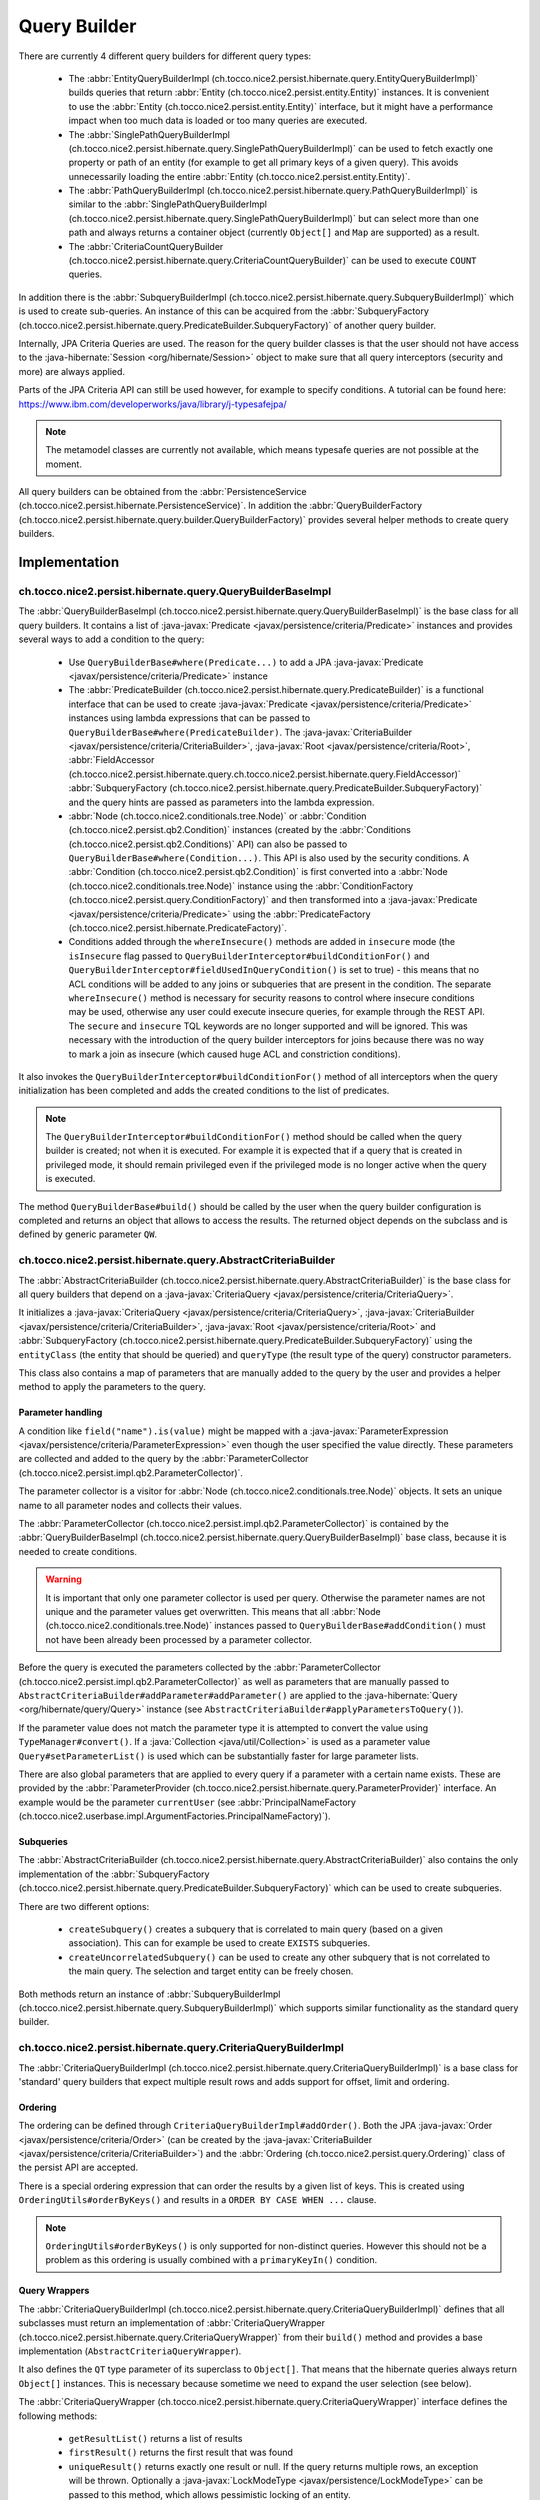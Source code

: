 .. _query_builder:

Query Builder
=============

There are currently 4 different query builders for different query types:

    * The :abbr:`EntityQueryBuilderImpl (ch.tocco.nice2.persist.hibernate.query.EntityQueryBuilderImpl)` builds queries that
      return :abbr:`Entity (ch.tocco.nice2.persist.entity.Entity)` instances. It is convenient to use the :abbr:`Entity (ch.tocco.nice2.persist.entity.Entity)`
      interface, but it might have a performance impact when too much data is loaded or too many queries are executed.
    * The :abbr:`SinglePathQueryBuilderImpl (ch.tocco.nice2.persist.hibernate.query.SinglePathQueryBuilderImpl)` can be used to
      fetch exactly one property or path of an entity (for example to get all primary keys of a given query). This avoids
      unnecessarily loading the entire :abbr:`Entity (ch.tocco.nice2.persist.entity.Entity)`.
    * The :abbr:`PathQueryBuilderImpl (ch.tocco.nice2.persist.hibernate.query.PathQueryBuilderImpl)` is similar to the :abbr:`SinglePathQueryBuilderImpl (ch.tocco.nice2.persist.hibernate.query.SinglePathQueryBuilderImpl)`
      but can select more than one path and always returns a container object (currently ``Object[]`` and ``Map`` are supported)  as a result.
    * The :abbr:`CriteriaCountQueryBuilder (ch.tocco.nice2.persist.hibernate.query.CriteriaCountQueryBuilder)` can be
      used to execute ``COUNT`` queries.

In addition there is the :abbr:`SubqueryBuilderImpl (ch.tocco.nice2.persist.hibernate.query.SubqueryBuilderImpl)` which is used
to create sub-queries. An instance of this can be acquired from the :abbr:`SubqueryFactory (ch.tocco.nice2.persist.hibernate.query.PredicateBuilder.SubqueryFactory)`
of another query builder.

Internally, JPA Criteria Queries are used. The reason for the query builder
classes is that the user should not have access to the :java-hibernate:`Session <org/hibernate/Session>` object to make
sure that all query interceptors (security and more) are always applied.

Parts of the JPA Criteria API can still be used however, for example to specify conditions.
A tutorial can be found here: https://www.ibm.com/developerworks/java/library/j-typesafejpa/

.. note::
    The metamodel classes are currently not available, which means typesafe queries are not possible
    at the moment.

All query builders can be obtained from the :abbr:`PersistenceService (ch.tocco.nice2.persist.hibernate.PersistenceService)`.
In addition the :abbr:`QueryBuilderFactory (ch.tocco.nice2.persist.hibernate.query.builder.QueryBuilderFactory)` provides
several helper methods to create query builders.

Implementation
--------------

ch.tocco.nice2.persist.hibernate.query.QueryBuilderBaseImpl
^^^^^^^^^^^^^^^^^^^^^^^^^^^^^^^^^^^^^^^^^^^^^^^^^^^^^^^^^^^

The :abbr:`QueryBuilderBaseImpl (ch.tocco.nice2.persist.hibernate.query.QueryBuilderBaseImpl)` is the base class for all query
builders.
It contains a list of :java-javax:`Predicate <javax/persistence/criteria/Predicate>` instances and provides several ways to add a
condition to the query:

    * Use ``QueryBuilderBase#where(Predicate...)`` to add a JPA :java-javax:`Predicate <javax/persistence/criteria/Predicate>` instance
    * The :abbr:`PredicateBuilder (ch.tocco.nice2.persist.hibernate.query.PredicateBuilder)` is a functional interface that
      can be used to create :java-javax:`Predicate <javax/persistence/criteria/Predicate>` instances using lambda expressions
      that can be passed to ``QueryBuilderBase#where(PredicateBuilder)``. The :java-javax:`CriteriaBuilder <javax/persistence/criteria/CriteriaBuilder>`,
      :java-javax:`Root <javax/persistence/criteria/Root>`, :abbr:`FieldAccessor (ch.tocco.nice2.persist.hibernate.query.ch.tocco.nice2.persist.hibernate.query.FieldAccessor)` :abbr:`SubqueryFactory (ch.tocco.nice2.persist.hibernate.query.PredicateBuilder.SubqueryFactory)`
      and the query hints are passed as parameters into the lambda expression.
    * :abbr:`Node (ch.tocco.nice2.conditionals.tree.Node)` or :abbr:`Condition (ch.tocco.nice2.persist.qb2.Condition)` instances (created by the :abbr:`Conditions (ch.tocco.nice2.persist.qb2.Conditions)` API)
      can also be passed to ``QueryBuilderBase#where(Condition...)``. This API is also used by the security conditions.
      A :abbr:`Condition (ch.tocco.nice2.persist.qb2.Condition)` is first converted into a :abbr:`Node (ch.tocco.nice2.conditionals.tree.Node)`
      instance using the :abbr:`ConditionFactory (ch.tocco.nice2.persist.query.ConditionFactory)` and then transformed into a
      :java-javax:`Predicate <javax/persistence/criteria/Predicate>` using the :abbr:`PredicateFactory (ch.tocco.nice2.persist.hibernate.PredicateFactory)`.
    * Conditions added through the ``whereInsecure()`` methods are added in ``insecure`` mode (the ``isInsecure`` flag passed to ``QueryBuilderInterceptor#buildConditionFor()``
      and ``QueryBuilderInterceptor#fieldUsedInQueryCondition()`` is set to true) - this means that no ACL conditions will be added to any joins or subqueries that are present in the condition.
      The separate ``whereInsecure()`` method is necessary for security reasons to control where insecure conditions may be used, otherwise
      any user could execute insecure queries, for example through the REST API.
      The ``secure`` and ``insecure`` TQL keywords are no longer supported and will be ignored. This was necessary with the introduction of the
      query builder interceptors for joins because there was no way to mark a join as insecure (which caused huge ACL and constriction conditions).

It also invokes the ``QueryBuilderInterceptor#buildConditionFor()`` method of all interceptors when
the query initialization has been completed and adds the created conditions to the list of predicates.

.. note::
    The ``QueryBuilderInterceptor#buildConditionFor()`` method should be called when the query builder is created; not when it is executed. For example it is expected
    that if a query that is created in privileged mode, it should remain privileged even if the privileged mode is no longer active
    when the query is executed.

The method ``QueryBuilderBase#build()`` should be called by the user when the query builder configuration is completed
and returns an object that allows to access the results. The returned object depends on the subclass and is defined by
generic parameter ``QW``.

ch.tocco.nice2.persist.hibernate.query.AbstractCriteriaBuilder
^^^^^^^^^^^^^^^^^^^^^^^^^^^^^^^^^^^^^^^^^^^^^^^^^^^^^^^^^^^^^^

The :abbr:`AbstractCriteriaBuilder (ch.tocco.nice2.persist.hibernate.query.AbstractCriteriaBuilder)` is the base class
for all query builders that depend on a :java-javax:`CriteriaQuery <javax/persistence/criteria/CriteriaQuery>`.

It initializes a :java-javax:`CriteriaQuery <javax/persistence/criteria/CriteriaQuery>`, :java-javax:`CriteriaBuilder <javax/persistence/criteria/CriteriaBuilder>`,
:java-javax:`Root <javax/persistence/criteria/Root>` and :abbr:`SubqueryFactory (ch.tocco.nice2.persist.hibernate.query.PredicateBuilder.SubqueryFactory)`
using the ``entityClass`` (the entity that should be queried) and ``queryType`` (the result type of the query) constructor parameters.

This class also contains a map of parameters that are manually added to the query by the user and provides a helper method
to apply the parameters to the query.

Parameter handling
~~~~~~~~~~~~~~~~~~

A condition like ``field("name").is(value)`` might be mapped with a :java-javax:`ParameterExpression <javax/persistence/criteria/ParameterExpression>`
even though the user specified the value directly. These parameters are collected and added to the query by the :abbr:`ParameterCollector (ch.tocco.nice2.persist.impl.qb2.ParameterCollector)`.

The parameter collector is a visitor for :abbr:`Node (ch.tocco.nice2.conditionals.tree.Node)` objects. It sets an unique
name to all parameter nodes and collects their values.

The :abbr:`ParameterCollector (ch.tocco.nice2.persist.impl.qb2.ParameterCollector)` is contained by the :abbr:`QueryBuilderBaseImpl (ch.tocco.nice2.persist.hibernate.query.QueryBuilderBaseImpl)`
base class, because it is needed to create conditions.

.. warning::
    It is important that only one parameter collector is used per query. Otherwise the parameter names are not unique and
    the parameter values get overwritten. This means that all :abbr:`Node (ch.tocco.nice2.conditionals.tree.Node)` instances
    passed to ``QueryBuilderBase#addCondition()`` must not have been already been processed by a parameter collector.

Before the query is executed the parameters collected by the :abbr:`ParameterCollector (ch.tocco.nice2.persist.impl.qb2.ParameterCollector)`
as well as parameters that are manually passed to ``AbstractCriteriaBuilder#addParameter#addParameter()`` are applied to the
:java-hibernate:`Query <org/hibernate/query/Query>` instance (see ``AbstractCriteriaBuilder#applyParametersToQuery()``).

If the parameter value does not match the parameter type it is attempted to convert the value using ``TypeManager#convert()``.
If a :java:`Collection <java/util/Collection>` is used as a parameter value ``Query#setParameterList()`` is used which can be
substantially faster for large parameter lists.

There are also global parameters that are applied to every query if a parameter with a certain name exists.
These are provided by the :abbr:`ParameterProvider (ch.tocco.nice2.persist.hibernate.query.ParameterProvider)` interface.
An example would be the parameter ``currentUser`` (see :abbr:`PrincipalNameFactory (ch.tocco.nice2.userbase.impl.ArgumentFactories.PrincipalNameFactory)`).

Subqueries
~~~~~~~~~~

The :abbr:`AbstractCriteriaBuilder (ch.tocco.nice2.persist.hibernate.query.AbstractCriteriaBuilder)` also contains the
only implementation of the :abbr:`SubqueryFactory (ch.tocco.nice2.persist.hibernate.query.PredicateBuilder.SubqueryFactory)`
which can be used to create subqueries.

There are two different options:

    * ``createSubquery()`` creates a subquery that is correlated to main query (based on a given association). This can for example be used
      to create ``EXISTS`` subqueries.
    * ``createUncorrelatedSubquery()`` can be used to create any other subquery that is not correlated to the main query. The selection and
      target entity can be freely chosen.

Both methods return an instance of :abbr:`SubqueryBuilderImpl (ch.tocco.nice2.persist.hibernate.query.SubqueryBuilderImpl)` which supports
similar functionality as the standard query builder.

ch.tocco.nice2.persist.hibernate.query.CriteriaQueryBuilderImpl
^^^^^^^^^^^^^^^^^^^^^^^^^^^^^^^^^^^^^^^^^^^^^^^^^^^^^^^^^^^^^^^

The :abbr:`CriteriaQueryBuilderImpl (ch.tocco.nice2.persist.hibernate.query.CriteriaQueryBuilderImpl)` is a base class for
'standard' query builders that expect multiple result rows and adds support for offset, limit and ordering.

Ordering
~~~~~~~~
The ordering can be defined through ``CriteriaQueryBuilderImpl#addOrder()``. Both the JPA :java-javax:`Order <javax/persistence/criteria/Order>`
(can be created by the :java-javax:`CriteriaBuilder <javax/persistence/criteria/CriteriaBuilder>`)
and the :abbr:`Ordering (ch.tocco.nice2.persist.query.Ordering)` class of the persist API are accepted.

There is a special ordering expression that can order the results by a given list of keys.
This is created using ``OrderingUtils#orderByKeys()`` and results in a ``ORDER BY CASE WHEN ...`` clause.

.. note::

    ``OrderingUtils#orderByKeys()`` is only supported for non-distinct queries. However this should not be a problem
    as this ordering is usually combined with a ``primaryKeyIn()`` condition.

Query Wrappers
~~~~~~~~~~~~~~
The :abbr:`CriteriaQueryBuilderImpl (ch.tocco.nice2.persist.hibernate.query.CriteriaQueryBuilderImpl)` defines that all
subclasses must return an implementation of :abbr:`CriteriaQueryWrapper (ch.tocco.nice2.persist.hibernate.query.CriteriaQueryWrapper)`
from their ``build()`` method and provides a base implementation (``AbstractCriteriaQueryWrapper``).

It also defines the ``QT`` type parameter of its superclass to ``Object[]``. That means that the hibernate queries always
return ``Object[]`` instances. This is necessary because sometime we need to expand the user selection (see below).

The :abbr:`CriteriaQueryWrapper (ch.tocco.nice2.persist.hibernate.query.CriteriaQueryWrapper)` interface defines the
following methods:

    * ``getResultList()`` returns a list of results
    * ``firstResult()`` returns the first result that was found
    * ``uniqueResult()`` returns exactly one result or null. If the query returns multiple rows, an exception will be thrown.
      Optionally a :java-javax:`LockModeType <javax/persistence/LockModeType>` can be passed to this method, which allows
      pessimistic locking of an entity.

``firstResult()`` and  ``uniqueResult()`` will throw an exception if no result was found. However there are
``firstResultOptional()`` and  ``uniqueResultOptional()`` methods for the case when a result is not required.

    * ``distinct()`` to configure if the query should be executed with the ``DISTINCT`` keyword. The default is true.

.. note::
    Because a join in TQL is always a ``LEFT JOIN`` all standard queries need to be executed ``DISTINCT``
    to avoid duplicate results.
    However some :java-javax:`LockModeType <javax/persistence/LockModeType>` cause a ``SELECT FOR UPDATE`` which does not support
    distinct queries. In that case, distinct queries need to be manually disabled by calling ``distinct(false)``.

AbstractCriteriaQueryWrapper
````````````````````````````

The :abbr:`AbstractCriteriaQueryWrapper (ch.tocco.nice2.persist.hibernate.query.CriteriaQueryBuilderImpl.AbstractCriteriaQueryWrapper)`
is the base implementation of :abbr:`CriteriaQueryWrapper (ch.tocco.nice2.persist.hibernate.query.CriteriaQueryWrapper)` and provides
the following functionality:

It requires a transformation :java:`Function <java/util/function/Function>` which converts a result row (which is always
an ``Object[]``) into the desired target type (subclasses must override ``createMapperFunction()``).

When ``getResultList()`` is called, the following steps are taken:

    * The final ordering clause is created: If no explicit ordering is defined for the query, the default ordering defined in the entity model is used.
      In addition, the primary key is always added as the last sorting parameter (unless it already is part of the sorting clause).
      This is necessary to guarantee a consistent ordering when ``LIMIT`` or ``OFFSET`` is used (otherwise the order might be
      partially random if there are many rows with same value in the order column).
    * The final :java-javax:`Selection <javax/persistence/criteria/Selection>` of the query is determined: The user defined selection
      is provided by the subclass (abstract method ``getSelection()``), however it might have to be expanded:

      According to the SQL Standard all columns that are part of the ``ORDER BY`` clause must also be part of the select clause
      if it is a ``DISTINCT`` query.
      The missing columns are automatically added to the selection (``expandSelection(List<Order> order)``)
      and are removed again before the results are processed (``unwrapResults(List<Object[]> results)``).

      If a ``SELECT CASE`` expression is used in the ordering clause, it also needs to be added to the selection. However in this case
      the ``ORDER BY`` expression needs to be replaced with a literal reference to the selection (``ORDER BY 1`` for example),
      otherwise PostgreSQL does not recognize that both of these expressions are the same. Since by default all literals
      will be rendered as parameters we need to explicitly use ``CriteriaBuilderWrapper#inlineLiteral()`` that uses an
      :abbr:`InlineLiteralExpression (ch.tocco.nice2.persist.hibernate.InlineLiteralExpression)` which overrides the
      default :java-hibernate:`LiteralHandlingMode <org/hibernate/query/criteria/LiteralHandlingMode>` to ``AUTO`` (we do
      not use ``INLINE`` to make sure that strings are never inlined, as this would be an SQL injection risk).

      Due to a bug in hibernate an array selection of size 1 is not returned as array. As this breaks our code we
      add a dummy selection (the literal '1') if the the selection size is 1.

    * The :java-javax:`CriteriaQuery <javax/persistence/criteria/CriteriaQuery>` is then converted into a :java-hibernate:`Query <org/hibernate/query/Query>` and
      selection, conditions, ordering and parameters are applied.
    * The query is then executed and the results returned after they have been processed by the transformation function (see above).

``uniqueResult()`` works similarly, but as we expect only one result, we do not have to worry about the ordering clause.

ch.tocco.nice2.persist.hibernate.query.EntityQueryBuilderImpl
^^^^^^^^^^^^^^^^^^^^^^^^^^^^^^^^^^^^^^^^^^^^^^^^^^^^^^^^^^^^^

The :abbr:`EntityQueryBuilderImpl (ch.tocco.nice2.persist.hibernate.query.EntityQueryBuilderImpl)` is an implementation
that queries for :abbr:`Entity (ch.tocco.nice2.persist.entity.Entity)` instances.

It defines the :java-javax:`Root <javax/persistence/criteria/Root>` as the selection of the query and the mapping function
simply casts the first element of the result array into an :abbr:`Entity (ch.tocco.nice2.persist.entity.Entity)`.

ch.tocco.nice2.persist.hibernate.query.AbstractPathQueryBuilder
^^^^^^^^^^^^^^^^^^^^^^^^^^^^^^^^^^^^^^^^^^^^^^^^^^^^^^^^^^^^^^^

The :abbr:`AbstractPathQueryBuilder (ch.tocco.nice2.persist.hibernate.query.AbstractPathQueryBuilder)` is a base class
for query builders that use a :abbr:`CustomSelection (ch.tocco.nice2.persist.hibernate.query.selection.CustomSelection)`.
This means that they do not return entity instances, but only certain paths.

It provides a method called ``clearSelection()`` that re-initializes the selection. However this method cannot remove joins that
were created by the previous selection and is used internally only.

This class also provides the :abbr:`CriteriaQueryWrapper (ch.tocco.nice2.persist.hibernate.query.CriteriaQueryWrapper)` implementation
for its subclasses: :abbr:`CustomSelectionCriteriaQueryWrapper (ch.tocco.nice2.persist.hibernate.query.AbstractPathQueryBuilder.CustomSelectionCriteriaQueryWrapper)`.
``getSelection()`` returns the selection created by ``CustomSelection#toJpaSelection()``.

It provides a protected method ``mapResults()`` that initializes the result structure and processes the query results using ``CustomSelection#mapResults()``.
This is necessary because the :abbr:`CustomSelection (ch.tocco.nice2.persist.hibernate.query.selection.CustomSelection)`
may add additional paths (for internal processing) and some paths need to evaluated in an additional query (to-many paths for example).

ch.tocco.nice2.persist.hibernate.query.SinglePathQueryBuilderImpl
^^^^^^^^^^^^^^^^^^^^^^^^^^^^^^^^^^^^^^^^^^^^^^^^^^^^^^^^^^^^^^^^^

The :abbr:`SinglePathQueryBuilderImpl (ch.tocco.nice2.persist.hibernate.query.SinglePathQueryBuilderImpl)` can be used to
query for exactly one path of an entity. The constructor takes a ``Class<T>`` parameter which defines the return type
of the query.

The ``setPath(String)`` method needs to be called to define which path should be selected.
It is verified if the selected path matches the return type, otherwise an exception will be thrown.

An exception is also thrown if ``setPath(String)`` is never called.

It returns a :abbr:`CustomSelectionCriteriaQueryWrapper (ch.tocco.nice2.persist.hibernate.query.AbstractPathQueryBuilder.CustomSelectionCriteriaQueryWrapper)`
from its ``build()`` method with a mapping function that returns the first element of the result array.

It also provides a simple implementation of :abbr:`ResultRowMapper (ch.tocco.nice2.persist.hibernate.query.mapper.ResultRowMapper)`.
Because the result is always the selected path of type ``T`` the ``mapToOnePath()`` and ``mapToManyPath()`` methods can simply return
the values provided by the given :abbr:`ValueProvider (ch.tocco.nice2.persist.hibernate.query.mapper.ResultRowMapper.ValueProvider)`.

See :ref:`custom_selection` for more information about the :abbr:`ResultRowMapper (ch.tocco.nice2.persist.hibernate.query.mapper.ResultRowMapper)`
class.

ch.tocco.nice2.persist.hibernate.query.PathQueryBuilderImpl
^^^^^^^^^^^^^^^^^^^^^^^^^^^^^^^^^^^^^^^^^^^^^^^^^^^^^^^^^^^

The :abbr:`PathQueryBuilderImpl (ch.tocco.nice2.persist.hibernate.query.PathQueryBuilderImpl)` can be used to
query for multiple paths of an entity and always returns a container type like ``Object[]`` or ``Map``.

The constructor of this class requires an instance of :abbr:`ResultRowMapper (ch.tocco.nice2.persist.hibernate.query.mapper.ResultRowMapper)`
that supports the return type ``T``.

There currently are two different implementations available:

    * :abbr:`ArrayResultRowMapper (ch.tocco.nice2.persist.hibernate.query.mapper.ArrayResultRowMapperFactory.ArrayResultRowMapper)` converts
      query results into a flat structure using an ``Object[]``. The order in the array depends on the order the paths were given
      to ``addPathToSelection()``.
    * :abbr:`MapResultRowMapper (ch.tocco.nice2.persist.hibernate.query.mapper.MapResultRowMapperFactory.MapResultRowMapper)` converts each row
      into a :java:`Map <java/util/Map>`. This creates a nested structure and is useful to group fields by their relation paths.

The ``PersistenceService#createPathQueryBuilder()`` methods builds an instance of :abbr:`ResultRowMapper (ch.tocco.nice2.persist.hibernate.query.mapper.ResultRowMapper)`
using contributed :abbr:`ResultRowMapperFactory (ch.tocco.nice2.persist.hibernate.query.mapper.ResultRowMapperFactory)` instances, based on the
requested result type.

The method ``addPathToSelection()`` can be called multiple times to add paths to the selection.
At least one path needs to be added otherwise an exception will be thrown.

ch.tocco.nice2.persist.hibernate.query.CriteriaCountQueryBuilder
^^^^^^^^^^^^^^^^^^^^^^^^^^^^^^^^^^^^^^^^^^^^^^^^^^^^^^^^^^^^^^^^

The :abbr:`CriteriaCountQueryBuilder (ch.tocco.nice2.persist.hibernate.query.CriteriaCountQueryBuilder)`
executes ``COUNT`` queries and always returns a :java:`Long <java/lang/Long>`.

It inherits directly from :abbr:`AbstractCriteriaBuilder (ch.tocco.nice2.persist.hibernate.query.AbstractCriteriaBuilder)`
because it does not return an ``Object[]`` and also returns a different object from its ``build()`` method.

.. _custom_selection:

Custom Selection
----------------

The :abbr:`CustomSelection (ch.tocco.nice2.persist.hibernate.query.selection.CustomSelection)` is used by some query builders
that select only certain paths (not entire entities).

It is not sufficient to simply add all requested paths to the JPA selection due to the following reasons:

    * Security: It must be possible to intercept field selection. The query only adds the security conditions of
      the target entity by default. But it does not check field permissions and also a path may point to a different entity
      that needs to be checked as well.
    * Paths pointing to a to-many property would return multiple rows per target entity. Even if the data would be
      merged later, it would make ``LIMIT/OFFSET`` options useless.

A custom selection contains a :abbr:`SelectionRegistry (ch.tocco.nice2.persist.hibernate.query.selection.SelectionRegistry)`.
The selection registry keeps track of all 'requested paths' (paths that should be included in the final ``Object[]``
returned from the query builder) and all 'query paths' (paths that are included in the query).
Not all 'requested paths' will generate a 'query path' (for example to-many paths are evaluated in a separate query) and
the 'query paths' may contain additional paths that are required for internal processing, but won't be returned from the
query builder.
The selection registry maintains maps that keep track which query/requested path is at which position in the result arrays.
It also makes sure that there are no duplicated 'query paths' (for example when the same internal path is required by
multiple paths).
All the query paths can be converted into a JPA :java-javax:`Selection <javax/persistence/criteria/Selection>` by the
method ``toSelection()``.

The :abbr:`CustomSelection (ch.tocco.nice2.persist.hibernate.query.selection.CustomSelection)` also contains multiple
:abbr:`SelectionPathHandler (ch.tocco.nice2.persist.hibernate.query.selection.SelectionPathHandler)`.
A :abbr:`SelectionPathHandler (ch.tocco.nice2.persist.hibernate.query.selection.SelectionPathHandler)` is responsible
for handling a certain type of path.

``SelectionPathHandler#processSelection()`` is called just before the JPA :java-javax:`Selection <javax/persistence/criteria/Selection>`
is created. The :abbr:`SelectionRegistry (ch.tocco.nice2.persist.hibernate.query.selection.SelectionRegistry)` is passed
as an argument and can be used to add all necessary query paths to the query.

``SelectionPathHandler#processResults()`` is called after the query has been executed. Both the list of results of the query
and the target (that will be returned from the query builder) are passed as arguments. The task of the handler is to
copy the query results into the target array. The :abbr:`SelectionRegistry (ch.tocco.nice2.persist.hibernate.query.selection.SelectionRegistry)`
contains the source and target indices of the paths. In addition an instance of :abbr:`ResultRowMapper (ch.tocco.nice2.persist.hibernate.query.mapper.ResultRowMapper)`
is passed to this method as well.

The :abbr:`ResultRowMapper (ch.tocco.nice2.persist.hibernate.query.mapper.ResultRowMapper)`
does the actual mapping to the final result structure and has the following methods:

    * ``createInstanceOfResultType()`` creates an instance of the result container (like ``Object[]``, ``Map``). May also
      be null if there is only a single value and no container.
    * ``mapToOnePath()`` maps to-one paths to the result container. It has the following parameters:

        * ``paths`` all the paths that should be mapped
        * ``queryResultProvider`` an instance of :abbr:`ValueProvider (ch.tocco.nice2.persist.hibernate.query.mapper.ResultRowMapper.ValueProvider)`
          that allows to access the result of the current row for a given path
        * ``result`` an instance of the result container. The results should be mapped to this object.
        * ``rootSelectionRegistry`` can be used to access the index of a given path to be able to insert it in the correct
          position of the result container

    *   ``mapToManyPath()`` maps to-many paths to the result container. It has the same parameters as ``mapToOnePath()``, except
        that it receives a list of :abbr:`ValueProvider (ch.tocco.nice2.persist.hibernate.query.mapper.ResultRowMapper.ValueProvider)`

The :abbr:`SelectionPathHandler (ch.tocco.nice2.persist.hibernate.query.selection.SelectionPathHandler)` are also
responsible for calling the :abbr:`QueryBuilderInterceptor (ch.tocco.nice2.persist.hibernate.query.QueryBuilderInterceptor)`
selection builder methods.

    * The :abbr:`ToOneSelectionPathHandler (ch.tocco.nice2.persist.hibernate.query.selection.ToOneSelectionPathHandler)`
      is responsible for all 'to-one' paths. It is relatively straight-forward: the paths can be included in the query
      and after the query execution the paths can simply mapped to the target array.

    * The :abbr:`ToManySelectionPathHandler (ch.tocco.nice2.persist.hibernate.query.selection.ToManySelectionPathHandler)`
      handles all 'to-many' paths. These paths cannot be selected directly in the query. For each base path a separate
      query is generated that retrieves the values of these paths for *all* rows. The rows are then mapped to the target array
      using the primary key of the root entity, that is selected by both queries.

    * There are special implementations for ``binary`` fields, because the ``_nice_binary`` table is not mapped by
      hibernate at the moment and cannot be queried directly. They use the :abbr:`BinaryDataAccessor (ch.tocco.nice2.persist.hibernate.binary.BinaryDataAccessor)`
      to efficiently load :abbr:`BinaryData (ch.tocco.nice2.persist.hibernate.binary.BinaryData)` instances, which are then merged
      into the target array.

Query Builder Interceptor
-------------------------
The :abbr:`QueryBuilderInterceptor (ch.tocco.nice2.persist.hibernate.query.QueryBuilderInterceptor)` participates
in the query building process.

``buildConditionFor()``
^^^^^^^^^^^^^^^^^^^^^^^

This method is called for every query root and for every subquery and can add additional conditions to the query.

    - ``BusinessUnitQueryBuilderInterceptor`` makes sure that only entities belonging to the current business unit are returned
    - ``SecureQueryInterceptor`` adds additional conditions based on the security policy

The method takes an instance of :abbr:`QueryBuilderType (ch.tocco.nice2.persist.hibernate.query.QueryBuilderInterceptor.QueryBuilderType)`
which signifies by what kind of query builder it is called. Currently ``READ`` and ``DELETE`` are supported. The
``SecureQueryInterceptor`` uses this information to apply the correct security conditions depending on the query type.

The argument :abbr:`QueryBuilderSituation (ch.tocco.nice2.persist.hibernate.query.QueryBuilderInterceptor.QueryBuilderSituation)`
indicates whether the returned conditions will be applied to a (sub)query or a join.

``fieldUsedInQueryCondition()``
^^^^^^^^^^^^^^^^^^^^^^^^^^^^^^^

This method will be called whenever a field is used in a query condition, for example ``where username == 'user'``.
The ``SecureQueryInterceptor`` will return conditions based on ``entityPath`` rules and will throw
an exception when a field is used that is marked as ``privileged-only`` in the field model.

``createSelectionInterceptor()``
^^^^^^^^^^^^^^^^^^^^^^^^^^^^^^^^

This method is only used when a :abbr:`CustomSelection (ch.tocco.nice2.persist.hibernate.query.selection.CustomSelection)`
is used. It is called once for each 'base path' (a path without field) of the query.
So for example when the paths ``relUser.name``, ``relUser.lastname``, ``relAddress.address``, ``relAddress.city`` are selected,
the method is called once for ``relUser`` and ``relAddress``.

The method may return an :abbr:`SelectionInterceptor (ch.tocco.nice2.persist.hibernate.query.QueryBuilderInterceptor.SelectionInterceptor)`,
which allows modification of the selection and inspection & replacement of the query results.

SelectionInterceptor
~~~~~~~~~~~~~~~~~~~~

``beforeQueryExecution(SelectionData)`` is called before the relevant query is executed and allows adding additional
selection paths.
One use case is to add the primary key of a 'base path' to the selection in order to be able to check access permissions.

``handleQueryResults()`` gives access to the query results and also allows overriding the query results.
The use case of the ``SecureQueryInterceptor`` is to find all primary keys of a base path using ``QueryResult#getValuesForPath()``
then check access permissions and overwrite the value with null if access is denied (using ``QueryResult#findRowsWithValueAtPath()``
and ``Row#setValueForPath()``.

Interceptors for Joins
----------------------

The :abbr:`QueryBuilderInterceptor (ch.tocco.nice2.persist.hibernate.query.QueryBuilderInterceptor)` is also called for
joins that are used in conditions (in addition to subqueries and the root entity) to make sure
that the conditions cannot be used to bypass ACL rules.

For example the query ``find User where relUser_status.unique_id == "active"`` should not return any results
if the principal does not have access to the related ``User_status`` entity or the ``relUser_status`` field of the ``User``
entity.

Unlike additional conditions for the root entity, additional conditions for joins cannot just be added to the query builder:

``(relUser_status.unique_id == "active" or username is not null)`` would become
``(relUser_status.unique_id == "active" or username is not null) and <interceptor-condition>``.
This would never return any results if the condition added by the interceptor evaluates to false, even if the second part of the OR
clause is true.
Therefore the condition needs to be combined only with the clause that contains the join:
``(relUser_status.unique_id == "active" and <interceptor-condition>) or username is not null``.

.. note::

    Due to this, large ``OR`` clauses should be replaced with an ``IN`` clause, as the ``OR`` clause can become very inefficient:
    ``where value = 1 AND <interceptor-condition> OR value = 2 AND <interceptor-condition> ...`` versus
    ``where value IN (1,2,...) AND <interceptor-condition>``.

To achieve this we use an extended :java-javax:`CriteriaBuilder <javax/persistence/criteria/CriteriaBuilder>` that
intercepts the creation of all predicates and wraps them with the conditions from the interceptors if necessary
(:abbr:`CriteriaBuilderWrapper (ch.tocco.nice2.persist.hibernate.query.CriteriaBuilderWrapper)`).

The wrapper overrides methods like ``equal()`` and ``notEqual()``:

    * The creation of the actual predicate is delegated to the 'real' criteria builder
    * All expressions that are passed to the criteria builder (see below) are then processed by
      the interceptors and the resulting :abbr:`Node (ch.tocco.nice2.conditionals.tree.Node)` instances
      will be converted to :java-javax:`Predicate <javax/persistence/criteria/Predicate>` instances using
      a derived :abbr:`PredicateFactory (ch.tocco.nice2.persist.hibernate.PredicateFactory)`. The predicate
      factory needs to be derived to use the current join as the query root (as the conditions are based on this
      entity, not the query root) and to use the real criteria builder to avoid endless recursion.
    * The actual predicate is then combined with the interceptor predicates and an AND predicate is returned from the call
      (only if there are any interceptor predicates, otherwise just the actual predicate is returned directly).

Conditions are collected from the following expressions:

:java-javax:`Path <javax/persistence/criteria/Path>`
^^^^^^^^^^^^^^^^^^^^^^^^^^^^^^^^^^^^^^^^^^^^^^^^^^^^

A path might for example look like ``relEntity.relEntity2.field``. The :java-javax:`Path <javax/persistence/criteria/Path>` instance always references the last
path element. If it is an instance of :java-javax:`From <javax/persistence/criteria/From>`, the last path element is
a relation, otherwise it is a field.

For the example path ``relUser.relAddress.city`` the conditions of the following interceptor calls
are collected:

    * ``fieldUsedInQueryCondition("Address", "city")`` (this call only applies when the path points to a field)
    * ``buildConditionFor("Address")``
    * ``fieldUsedInQueryCondition("User", "relAddress")``
    * ``buildConditionFor("User")``
    * ``fieldUsedInQueryCondition(ROOT, "relUser")``

:java-hibernate:`ParameterizedFunctionExpression <org/hibernate/query/criteria/internal/expression/function/ParameterizedFunctionExpression>`
^^^^^^^^^^^^^^^^^^^^^^^^^^^^^^^^^^^^^^^^^^^^^^^^^^^^^^^^^^^^^^^^^^^^^^^^^^^^^^^^^^^^^^^^^^^^^^^^^^^^^^^^^^^^^^^^^^^^^^^^^^^^^^^^^^^^^^^^^^^^^

All parameter expressions of the function call are recursively evaluated (see above how :java-javax:`Path <javax/persistence/criteria/Path>`
expression are evaluated).

:java-javax:`Subquery <javax/persistence/criteria/Subquery>`
^^^^^^^^^^^^^^^^^^^^^^^^^^^^^^^^^^^^^^^^^^^^^^^^^^^^^^^^^^^^

A (correlated) subquery might be created for example from the following condition ``exists(relUser.relAddress.relStatus where ... )``.

In this example the ``relStatus`` join is the 'root' of the subquery: conditions of the ``Status`` entity do not need to be added to the join,
they will already be added to the subquery. However it is necessary to check the field of that join (``Address#relStatus``).

The ``relAddress`` join is the 'correlated' join. Conditions up to this join will be collected (see above how :java-javax:`Path <javax/persistence/criteria/Path>`
expression are evaluated).

So for the above example the following interceptor calls are made:

    * ``fieldUsedInQueryCondition("Address", "relStatus")``
    * ``buildConditionFor("Address")``
    * ``fieldUsedInQueryCondition("User", "relAddress")``
    * ``buildConditionFor("User")``
    * ``fieldUsedInQueryCondition(ROOT, "relUser")``

Joins and fields in the ORDER BY clause
^^^^^^^^^^^^^^^^^^^^^^^^^^^^^^^^^^^^^^^

It is also necessary to secure the ``ORDER BY`` clauses, it should not be possible to order by a field or relation
that is not accessible.
For that purpose the :abbr:`CriteriaBuilderWrapper (ch.tocco.nice2.persist.hibernate.query.CriteriaBuilderWrapper)`
also overrides the ``asc`` and ``desc`` methods and returns a modified order by clause that uses a ``SELECT CASE ... WHEN ...`` expression.

Conditions are collected for the ``ORDER BY`` expression in the same way as described for conditions above.
The collected conditions are then wrapped in the following way:

``ORDER BY name`` becomes ``ORDER BY SELECT CASE <interceptor-condition> THEN name OTHERWISE null`` which means that
rows where the ``ORDER BY`` clause is not accessible will be ordered like if the ``ORDER BY`` clause would evaluate to NULL.

Custom JDBC Functions
---------------------
Custom query functions can be implemented using the :abbr:`JdbcFunction (ch.tocco.nice2.persist.hibernate.query.JdbcFunction)` interface.
The contributions are registered with the :java-hibernate:`SessionFactoryBuilder <org/hibernate/boot/SessionFactoryBuilder>` by the
:abbr:`HibernateCoreBootstrapContribution (ch.tocco.nice2.persist.hibernate.bootstrap.HibernateCoreBootstrapContribution)`.

In addition to the contributed functions, the :abbr:`GlobSqlFunction (ch.tocco.nice2.persist.hibernate.dialect.GlobSqlFunction)`
is registered as well. It implements the ``glob`` function, which is internally used when the ``Operator#LIKE`` is specified.
It uses ``LIKE`` internally but is also replacing ``*`` with ``%`` and ``?`` with ``_`` so that both placeholders are supported.

Each function must provide a :java-hibernate:`SQLFunction <org/hibernate/dialect/function/SQLFunction>` which contains the SQL template.
Typically the :java-hibernate:`SQLFunctionTemplate <org/hibernate/dialect/function/SQLFunctionTemplate>` can be used for this.
An instance of :abbr:`SqlWriter (ch.tocco.nice2.persist.query.SqlWriter)` is provided to facilitate writing the SQL query. The
sql writer is obtained from ``Context#createSqlWriter()`` and is automatically configured based on the current :java-hibernate:`Dialect <org/hibernate/dialect/Dialect>`.

The abstract base class :abbr:`AbstractJdbcFunction (ch.tocco.nice2.persist.hibernate.query.AbstractJdbcFunction)` provides support
to create the sql function templates:

    * Find the correct hibernate :java-hibernate:`Type <org/hibernate/type/Type>` based on the nice :abbr:`Type (ch.tocco.nice2.types.Type)`
    * The ``writeArgument()`` method can be used to write a parameter placeholder into the sql string

.. warning::

    The arguments of the :abbr:`Condition (ch.tocco.nice2.persist.qb2.Condition)` are passed to the criteria builder in the same order.
    If the order of arguments is different in the sql template or a parameter is used multiple times, the ``argumentOrder()`` method
    needs to be overwritten by the :abbr:`JdbcFunction (ch.tocco.nice2.persist.hibernate.query.JdbcFunction)`. The arguments
    are then reordered and/or duplicated by the :abbr:`FuncallArgumentProcessor (ch.tocco.nice2.persist.hibernate.pojo.CriteriaQueryCompiler.FuncallArgumentProcessor)`
    before the query is processed.

.. note::
    The :abbr:`JdbcFunction (ch.tocco.nice2.persist.hibernate.query.JdbcFunction)` operates directly on the SQL level
    and can be used to access database specific functions.
    An example is the :abbr:`BirthdayQueryFunction (ch.tocco.nice2.persist.backend.jdbc.impl.functions.BirthdayQueryFunction)`
    that uses the ``extract`` PostgreSQL function.

.. note::
    Each JDBC Function must implement the ``validateArguments()`` function which should check whether the given arguments (paths in particular)
    are compatible with the function. If an incompatible path is given to the function, the content of that path might be visible in
    the log file, which is a security issue.

Query Functions
---------------
A :abbr:`QueryFunction (ch.tocco.nice2.persist.spi.query.ql.QueryFunction)` can be used to implement a custom function that
can be used in the query language.
The query functions are applied by the :abbr:`ConditionFactory (ch.tocco.nice2.persist.query.ConditionFactory)` when
the :abbr:`Node (ch.tocco.nice2.conditionals.tree.Node)` tree is processed and can manipulate its nodes.

.. note::
    An example would be the :abbr:`FulltextSearchFunction (ch.tocco.nice2.enterprisesearch.impl.queryfunction.FulltextSearchFunction)`:
    It executes the fulltext search when the query is compiled and replaces the query function node with an ``IN`` condition
    that includes the primary keys of the results of the search.

Query Compiler
--------------
The :abbr:`CriteriaQueryCompiler (ch.tocco.nice2.persist.hibernate.pojo.CriteriaQueryCompiler)` is responsible for creating a
:abbr:`Query (ch.tocco.nice2.persist.query.Query)` instance based on a :abbr:`Node (ch.tocco.nice2.conditionals.tree.Node)`.

The :abbr:`QueryVisitor (ch.tocco.nice2.persist.hibernate.pojo.CriteriaQueryCompiler.QueryVisitor)` visits the node tree
and collects the entity model, condition and ordering data, which in turn will be
wrapped in a :abbr:`HibernateQueryAdapter (ch.tocco.nice2.persist.hibernate.pojo.HibernateQueryAdapter)` that is returned
to the user.

QueryVisitor
^^^^^^^^^^^^
The query visitor handles the following funcall nodes:

    - ``Keywords.FIND``: The entity model that should be queried
    - ``Keywords.ORDER``: Each child node represents an order path and direction
    - ``Keywords.WHERE``: The condition of the query.

The condition (the WHERE part of the query) is processed by the :abbr:`ConditionFactory (ch.tocco.nice2.persist.query.ConditionFactory)`
before it is added to the conditions list.
The condition factory applies the following visitors:

    - ``TypeSettingVisitor``: Sets the :abbr:`Type (ch.tocco.nice2.types.Type)` of a field to the corresponding path node
    - ``QueryFunctionCompiler``: Applies all :abbr:`QueryFunction (ch.tocco.nice2.persist.spi.query.ql.QueryFunction)` to the conditions

Predicate Factory
-----------------
The :abbr:`PredicateFactory (ch.tocco.nice2.persist.hibernate.PredicateFactory)` converts :abbr:`Node (ch.tocco.nice2.conditionals.tree.Node)` instances
representing conditions into a :java-javax:`Predicate <javax/persistence/criteria/Predicate>`.
These conditions are created by the :abbr:`QueryBuilderFactory (ch.tocco.nice2.persist.qb2.QueryBuilderFactory)`
as well as the ACL parser.

The node tree is parsed using different :abbr:`NodeVisitor (ch.tocco.nice2.conditionals.tree.processing.NodeVisitor)`
implementations, that all extend from :abbr:`AbstractNodeVisitor (ch.tocco.nice2.persist.hibernate.PredicateFactory.AbstractNodeVisitor)`.

AbstractNodeVisitor
^^^^^^^^^^^^^^^^^^^
This is the base class that all visitor implementations use. It defines an abstract method (``getPredicate()``) which
should return a :java-javax:`Predicate <javax/persistence/criteria/Predicate>` instance for the current node.
For example the :abbr:`LogicalNodeVisitor (ch.tocco.nice2.persist.hibernate.PredicateFactory.LogicalNodeVisitor)` converts
an :abbr:`AndNode (ch.tocco.nice2.conditionals.tree.AndNode)`, :abbr:`OrNode (ch.tocco.nice2.conditionals.tree.OrNode)` or
:abbr:`NotNode (ch.tocco.nice2.conditionals.tree.NotNode)` into a :java-hibernate:`CompoundPredicate <org/hibernate/query/criteria/internal/predicate/CompoundPredicate>`.

Additionally the base class provides helper methods to handle child nodes (``handle[...]Node()``).
These helper methods create a new visitor for the given node and pass it to ``processVisitor()``, which processes the node
with the new visitor. It also calls ``Cursor#next()`` to make sure that nested calls are only handled by the newly created visitor.
Each child node is processed in isolation by its own visitor instance and its results are then aggregated by the parent visitor.

A :abbr:`FuncallNode (ch.tocco.nice2.conditionals.tree.FuncallNode)` may be a placeholder for different types of nodes:

    - ``EXISTS`` subquery
    - ``IN`` condition
    - ``COUNT`` subquery
    - a :abbr:`JdbcFunction (ch.tocco.nice2.persist.hibernate.query.JdbcFunction)` call

AbstractJoiningVisitor
^^^^^^^^^^^^^^^^^^^^^^
An abstract base class that handles a :abbr:`PathNode (ch.tocco.nice2.conditionals.tree.PathNode)` and converts
the path into a :java-javax:`Path <javax/persistence/criteria/Path>` performing joins if necessary.

The actual work is done in :abbr:`QueryBuilderJoinHelper (ch.tocco.nice2.persist.hibernate.QueryBuilderJoinHelper)`:

    - Iteration over all path parts (``relUser.relAddress.value`` would be three different parts)
    - If the part is an association a join to the target entity is performed
    - If it is a field, the path to that field is returned

If the path points to a primary key that is referenced in a many to one association, the foreign key field is returned
instead of performing an unnecessary join (which results in ``address.fk_user = ?`` instead of ``INNER JOIN user ON user.pk = address.fk_user WHERE user.pk = ?``
for performance reasons.
This shortcut can only be used when the :abbr:`QueryBuilderInterceptors (ch.tocco.nice2.persist.hibernate.query.QueryBuilderInterceptor)`
do not need to add any conditions to that join. This is checked through the :abbr:`JoinInfo (ch.tocco.nice2.persist.hibernate.JoinInfo)`
class which internally uses the ``CriteriaBuilderWrapper#hasQueryRestrictions()`` method.

When a join is created it corresponds to an actual JOIN in the SQL. Therefore it should be tried to reuse the join instances
if the same entity is going to be joined multiple times.

RootNodeVisitor
^^^^^^^^^^^^^^^
The :abbr:`RootNodeVisitor (ch.tocco.nice2.persist.hibernate.PredicateFactory.RootNodeVisitor)` is the entry point which handles the
root node. It simply delegates to the visitor that can handle the root node and returns the predicate of that visitor.

LogicalNodeVisitor
^^^^^^^^^^^^^^^^^^
The :abbr:`LogicalNodeVisitor (ch.tocco.nice2.persist.hibernate.PredicateFactory.LogicalNodeVisitor)` is responsible for
handling :abbr:`AndNode (ch.tocco.nice2.conditionals.tree.AndNode)`, :abbr:`OrNode (ch.tocco.nice2.conditionals.tree.OrNode)`
and :abbr:`NotNode (ch.tocco.nice2.conditionals.tree.NotNode)`.

This visitor collects all predicates of its child nodes (including other logical nodes) and nests them into an ``And``, ``Or`` or ``Not`` predicate.

ExistsNodeVisitor
^^^^^^^^^^^^^^^^^
The :abbr:`ExistsNodeVisitor (ch.tocco.nice2.persist.hibernate.PredicateFactory.ExistsNodeVisitor)` handles
a :abbr:`FuncallNode (ch.tocco.nice2.conditionals.tree.FuncallNode)` with the ``EXISTS`` keyword.
These nodes represent an ``EXISTS`` subquery.

The first child node is always a :abbr:`PathNode (ch.tocco.nice2.conditionals.tree.PathNode)` that references the
relation path which is queried by the subquery. Thus the ``visitPath()`` method first creates an instance of
:java-javax:`Subquery <javax/persistence/criteria/Subquery>` through the :abbr:`SubqueryFactory (ch.tocco.nice2.persist.hibernate.query.PredicateBuilder.SubqueryFactory)`.

The path node might contain multiple relation paths which leads to nested ``EXISTS`` subqueries.
All exists predicates are collected on a stack until the path is parsed completely. The (optional)
condition is added to the top element of the stack (the one that was added last). While the predicates are removed
from the stack an exists condition is added (referencing the predicate that was removed before itself).
The last element removed from the stack is returned from the visitor.

InNodeVisitor
^^^^^^^^^^^^^
The :abbr:`InNodeVisitor (ch.tocco.nice2.persist.hibernate.PredicateFactory.InNodeVisitor)` is used for handling
``IN`` clauses.

The values of the ``IN`` clause can either be specified as literals or parameters. The parameter names or literal values
are collected, converted to :java-javax:`Expression <javax/persistence/criteria/Expression>` and then passed as parameters
to an :java-hibernate:`InPredicate <org/hibernate/query/criteria/internal/predicate/InPredicate>`.

IsTrueNodeVisitor
^^^^^^^^^^^^^^^^^
The :abbr:`IsTrueNodeVisitor (ch.tocco.nice2.persist.hibernate.PredicateFactory.IsTrueNodeVisitor)` creates a boolean
:java-javax:`Expression <javax/persistence/criteria/Expression>`.
Either based on a :java-javax:`Path <javax/persistence/criteria/Path>` that points to a boolean or a literal expression.
The latter may be used by the security framework to deny any access (``AND false``).

JpaIntegrationNodeVisitor
^^^^^^^^^^^^^^^^^^^^^^^^^
The :abbr:`JpaIntegrationNode (ch.tocco.nice2.persist.hibernate.query.JpaIntegrationNode)` contains a
:abbr:`PredicateBuilder (ch.tocco.nice2.persist.hibernate.query.PredicateBuilder)` which allows to create a
condition using the new query builder features (for example uncorrelated subqueries).

This makes it possible to integrate the new features with the old query builder (this was primarily created for the
:abbr:`PermissionMatrixEvaluationService (ch.tocco.nice2.dms.security.policyprocessor.PermissionMatrixEvaluationService)`).

EquationNodeHandler
^^^^^^^^^^^^^^^^^^^
The :abbr:`EquationNodeHandler (ch.tocco.nice2.persist.hibernate.EquationNodeHandler)` converts an
:abbr:`EquationNode (ch.tocco.nice2.conditionals.tree.EquationNode)` into a :java-javax:`Predicate <javax/persistence/criteria/Predicate>`.
An equation node consists of two nodes and an operator that defines how the two nodes can be compared.

Currently the following nodes are supported:

    * ``PathNode`` represents a path to a certain field
    * A count expression represented by a ``FuncallNode``
    * ``LiteralNode`` represents an explicit literal expression
    * ``ParameterNode`` represents a parameter expression
    * ``FuncallNode`` represents any sql function call

Obviously both nodes need to be of the same type, otherwise hibernate will throw an exception.
Since both the ``ParameterNode`` and the ``LiteralNode`` can be converted to a different type (if a suitable converter
exists), the 'other side' of the equation is evaluated first and then it is attempted to convert the literal or parameter
using the :abbr:`TypeManager (ch.tocco.nice2.types.TypeManager)` to the type of the 'other side' (if necessary).

The ``LIKE`` operator is handled specially as it is not translated into a SQL ``LIKE`` but mapped to our custom ``glob``
:java-hibernate:`SQLFunction <org/hibernate/dialect/function/SQLFunction>` (:abbr:`GlobSqlFunction (ch.tocco.nice2.persist.hibernate.dialect.GlobSqlFunction)`).
Both sides of the equation are
converted to lower case to simulate ``ILIKE`` behaviour.

Localized fields
^^^^^^^^^^^^^^^^
If a localized field is part of a query it needs to be resolved for the current locale before the query is parsed.
This is achieved by the :abbr:`EntityInterceptorVisitor (ch.tocco.nice2.persist.hibernate.pojo.EntityInterceptorVisitor)`
which is executed before the query is parsed by the predicate factory.

All path nodes are processed by the :abbr:`FieldResolver (ch.tocco.nice2.persist.hibernate.interceptor.FieldResolver)`
and all virtual fields are replaced.

Delete query builder
--------------------
The :abbr:`CriteriaDeleteBuilderImpl (ch.tocco.nice2.persist.hibernate.query.CriteriaDeleteBuilderImpl)` is a special query builder
implementation that can be used to delete multiple entities by query without the need to load every single entity.

The query selects the primary keys of all entities that may be deleted (the correct security conditions are added by the
``SecureQueryInterceptor``).
For each result a proxy is created, marked as deleted and the ``entityDeleting()`` event is fired. The reason for the proxy is
to avoid loading the entire entity unless it is absolutely necessary (for example when the entity data is accessed by a listener).

Note that ``Entity#markDeleted()`` is used. This is an internal method that can be invoked without initializing the proxy
(as opposed to ``delete()``) and causes ``getState()`` to correctly return ``PHANTOM``.

After the invocation of the listeners the proxy instances are scheduled for deletion with the :abbr:`EntityTransactionContext (ch.tocco.nice2.persist.hibernate.cascade.EntityTransactionContext)`.
Note that the ``addDeletedEntityBatch()`` method is used that deletes the entire batch with one delete statement (as opposed to
the normal behaviour which fires a delete statement for every deleted entity).

QueryDefinition / QueryConfigurator
-----------------------------------

The :abbr:`QueryDefinition (ch.tocco.nice2.persist.query.QueryDefinition)` contains all necessary information
to build a query. It is used as a bridge between the legacy :abbr:`Query (ch.tocco.nice2.persist.query.Query)`
and the new query builders.

An instance can be obtained from the method ``Query#toQueryDefinition()`` which can then be converted to a
:abbr:`QueryConfigurator (ch.tocco.nice2.persist.hibernate.query.builder.QueryConfigurator)` which can be
applied to the new query builder using ``CriteriaQueryBuilder#applyConfiguration()``.

This was primarily developed to be able to combine the :abbr:`EntityExplorerActionSelectionService (ch.tocco.nice2.netui.actions.entityoperation.EntityExplorerActionSelectionService)`
with the new query builders.

Query hints
-----------

When a query builder instance is created using the :abbr:`PersistenceService (ch.tocco.nice2.persist.hibernate.PersistenceService)`
it is possible to pass query hints in the form of a ``Map<String, ?>``.
:abbr:`QueryHints (ch.tocco.nice2.persist.hibernate.query.QueryHints)` are additional information for the query builder which can lead to an optimized query.

Currently there is only one supported hint: ``QUERY_BY_KEYS``.

``QUERY_BY_KEYS`` defines all primary keys which might possibly be returned from the query. It is usually combined with a
``primaryKeyIn()`` condition.

The hints are passed to the :abbr:`PredicateBuilder (ch.tocco.nice2.persist.hibernate.query.PredicateBuilder)`
which can use it build an optimized condition.
